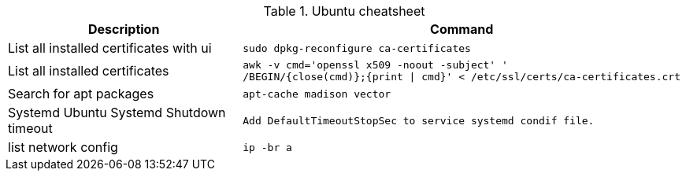 .Ubuntu cheatsheet
|===
|Description |Command

|List all installed certificates with ui
a|[source,shell]
----
sudo dpkg-reconfigure ca-certificates
----

|List all installed certificates
a|[source,shell]
----
awk -v cmd='openssl x509 -noout -subject' '
/BEGIN/{close(cmd)};{print \| cmd}' < /etc/ssl/certs/ca-certificates.crt
----

|Search for apt packages
a|[source,shell]
----
apt-cache madison vector
----

|Systemd Ubuntu Systemd Shutdown timeout
a|[source,shell]
----
Add DefaultTimeoutStopSec to service systemd condif file.
----

|list network config
a|[source,shell]
----
ip -br a
----



|===

